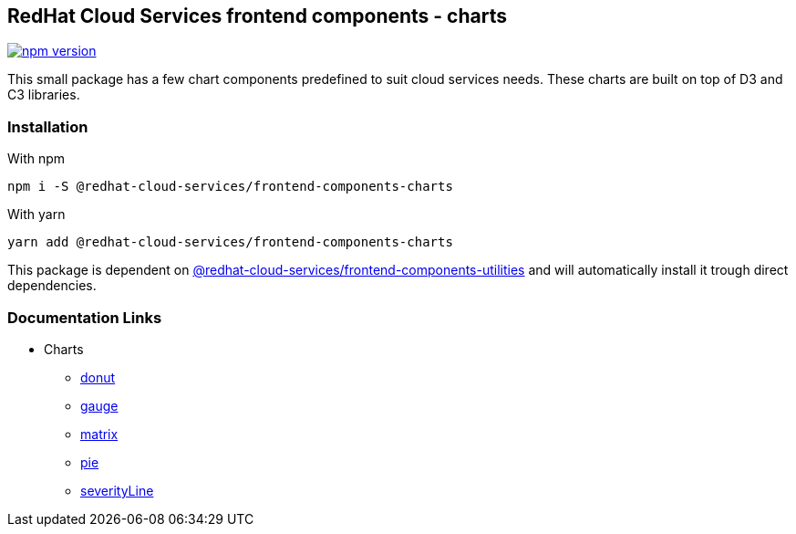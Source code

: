 == RedHat Cloud Services frontend components - charts

https://badge.fury.io/js/%40redhat-cloud-services%2Ffrontend-components-charts[image:https://badge.fury.io/js/%40redhat-cloud-services%2Ffrontend-components-charts.svg[npm version]]

This small package has a few chart components predefined to suit cloud services needs. These charts are built on top of D3 and C3 libraries.

=== Installation

With npm

[source,bash]
----
npm i -S @redhat-cloud-services/frontend-components-charts
----

With yarn

[source,bash]
----
yarn add @redhat-cloud-services/frontend-components-charts
----

This package is dependent on https://www.npmjs.com/package/@redhat-cloud-services/frontend-components-utilities[@redhat-cloud-services/frontend-components-utilities] and will automatically install it trough direct dependencies.

=== Documentation Links

* Charts
** link:doc/donut.md[donut]
** link:doc/gauge.md[gauge]
** link:doc/matrix.md[matrix]
** link:doc/pie.md[pie]
** link:doc/severityLine.md[severityLine]
